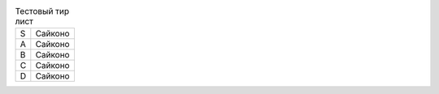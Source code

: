 .. table:: Тестовый тир лист

    +-----+------------------------------------------------------+
    |  S  | Сайконо                                              |
    +-----+------------------------------------------------------+
    |  A  | Сайконо                                              |
    +-----+------------------------------------------------------+
    |  B  | Сайконо                                              |
    +-----+------------------------------------------------------+
    |  C  | Сайконо                                              |
    +-----+------------------------------------------------------+
    |  D  | Сайконо                                              |
    +-----+------------------------------------------------------+

